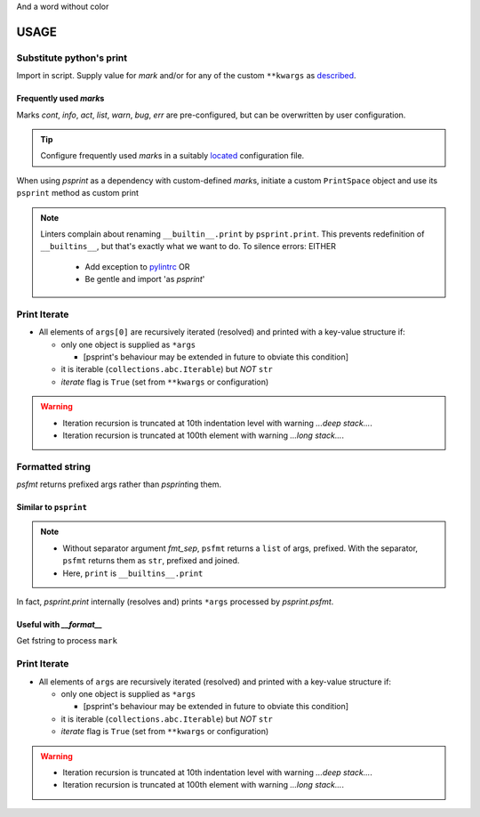 .. raw:: html

   <style> .return {color:green; font-weight:bold} </style>
   <style> .printhl {color:green} </style>
   <style> .magic {color:blue} </style>

.. role:: return
.. role:: printhl
.. role:: magic

And a word without color

#####
USAGE
#####

Substitute python's print
=========================

Import in script.
Supply value for `mark` and/or for any of the custom ``**kwargs`` as `described <source-code-doc.html#psprint.printer.PrintSpace.psprint>`__.


.. code-block:: python
   :caption: psprint_basic.py
   :name: basic usage

   from psprint import print

   print('Hello World', mark='info')


Frequently used `mark`\ s
---------------------------

Marks `cont`, `info`, `act`, `list`, `warn`, `bug`, `err` are pre-configured, but can be overwritten by user configuration.

.. tip::

   Configure frequently used `mark`\ s in a suitably
   `located <configure.html#location-of-configuration-files>`__ configuration file.

When using `psprint` as a dependency with custom-defined `mark`\ s,
initiate a custom ``PrintSpace`` object and use its ``psprint`` method as custom :printhl:`print`


.. code-block:: python
   :caption: __init__.py

   from psprint import init_print

   print = init_print('style.toml').psprint


.. note::

   Linters complain about renaming ``__builtin__.print`` by ``psprint.print``.
   This prevents redefinition of ``__builtins__``, but that's exactly what we want to do.
   To silence errors: EITHER

     - Add exception to `pylintrc <http://pylint.pycqa.org/en/latest/user_guide/run.html#command-line-options>`__ OR
     - Be gentle and import 'as `psprint`'

.. tabbed:: pylint exception

   .. code-block:: ini
      :caption: pylintrc
      :name: pylintrc

      [VARIABLES]
      redefining-builtins-modules=psprint

.. tabbed:: import

   .. code-block:: python
      :caption: safe_builtin.py
      :name: safe builtin

      from psprint import print as psprint

.. tabbed:: dependency

   .. code-block:: python
      :caption: safe_init.py

      from psprint import init_print

      psprint = init_print('style.toml').psprint


Print Iterate
================
- All elements of ``args[0]`` are recursively iterated (resolved) and printed with a key-value structure if:

  - only one object is supplied as ``*args``

    - [psprint's behaviour may be extended in future to obviate this condition]

  - it is iterable (``collections.abc.Iterable``) but `NOT` ``str``
  - `iterate` flag is ``True`` (set from ``**kwargs`` or configuration)

.. code-block:: python
   :caption:  loop_print.py
   :name: loop print

   from psprint import print

   what_a_mess = (k for k in (
                  [],
                  {
                      'a': 1,
                      'b': [2, 'b'],
                      3: {
                          'int': 3,
                          'bool': bin(3),
                          'hex': hex(3)
                      }
                  },
                  {1, 2, 3, 4},
                  [['a', 'A'], ['b', 'B'], ['c', 'C']]
                  ))

   print(what_a_mess, bland=True, mark='info')

   print(what_a_mess, bland=True, mark='info', iterate=True')


.. code-block:: console
   :caption: loop output
   :name: loop output

   [INFORM]  <generator object <genexpr> at 0x7fe604678120>
   [INFORM]  generator:
   [LIST]      0:            list:
   [LIST]      1:            dict:
   [LIST]        a: 1
   [LIST]        b:              list:
   [LIST]          0: 2
   [LIST]          1: b
   [LIST]        3:              dict:
   [LIST]          int: 3
   [LIST]          bool: 0b11
   [LIST]          hex: 0x3
   [LIST]      2: {1, 2, 3, 4}
   [LIST]      3:            list:
   [LIST]        a: A
   [LIST]        b: B
   [LIST]        c: C

.. warning::

   - Iteration recursion is truncated at 10th indentation level with warning `...deep stack...`.
   - Iteration recursion is truncated at 100th element with warning `...long stack...`.


Formatted string
===================

`psfmt` :return:`return`\ s prefixed args rather than `psprint`\ ing them.



Similar to ``psprint``
------------------------------

.. code-block:: python
   :caption: psfmt.py
   :name: psfmt

   from psprint import psfmt

   fmt_str = psfmt('The Quick Brown Fox', fmt_sep='', mark='info', bland=True)
   fmt_list = psfmt('The Quick Brown Fox', mark='info', bland=True)

   print(fmt_str)
   print(*fmt_list)
   print(fmt_list)

.. code-block:: console
   :caption: output
   :name: psfmt output

   [INFORM]  The Quick Brown Fox
   [INFORM]  The Quick Brown Fox
   ['[INFORM]  The Quick Brown Fox']


.. note::

   - Without separator argument `fmt_sep`, ``psfmt`` returns a ``list`` of args, prefixed.
     With the separator, ``psfmt`` returns them as ``str``, prefixed and joined.
   - Here, ``print`` is ``__builtins__.print``


In fact, `psprint.print` internally (resolves and) prints ``*args`` processed by `psprint.psfmt`.


Useful with `__format__`
-------------------------

Get fstring to process ``mark``

.. code-block:: python
   :caption: psfmt_format.py
   :name: psfmt for repr

   from psprint import psfmt

   class MyFmtClass():
       """My Test Class with format string"""
       def __init__(self):
           self.attr = 'data\ndata line 1\ndata line 2'

       def __repr__(self) -> str:
           return f'{self:info}'

       def __str__(self) -> str:
           return f'data: {self.attr!s}'

       def __format__(self, spec):
           fmt_out = []
           for line_no, line in enumerate(str(self).split('\n')):
               if line_no == 0:
                   fmt_out.extend(psfmt(line, mark=spec))
               else:
                   fmt_out.extend(psfmt(line, mark='cont'))
           return '\n'.join(fmt_out)


   if __name__ == '__main__':
       myobj = MyFmtClass()
       print(f'{myobj:list}')
       print(repr(myobj))


.. code-block:: console
   :name: output __format__
   :caption: __format__ output

   [LIST]    data: data
             data line 1
             data line 2
   [INFORM]  data: data
             data line 1
             data line 2


Print Iterate
================
- All elements of ``args`` are recursively iterated (resolved) and printed with a key-value structure if:

  - only one object is supplied as ``*args``

    - [psprint's behaviour may be extended in future to obviate this condition]

  - it is iterable (``collections.abc.Iterable``) but `NOT` ``str``
  - `iterate` flag is ``True`` (set from ``**kwargs`` or configuration)

.. code-block:: python
   :caption:  loop_print.py
   :name: loop print

   from psprint import print

   what_a_mess = (k for k in (
                  [],
                  {
                      'a': 1,
                      'b': [2, 'b'],
                      3: {
                          'int': 3,
                          'bool': bin(3),
                          'hex': hex(3)
                      }
                  },
                  {1, 2, 3, 4},
                  [['a', 'A'], ['b', 'B'], ['c', 'C']]
                  ))

   print(what_a_mess, bland=True, mark='info', iterate=True')

   print(what_a_mess, bland=True, mark='info')


.. code-block:: console
   :caption: loop output
   :name: loop output

   [INFORM]  generator:
   [LIST]      0:            list:
   [LIST]      1:            dict:
   [LIST]        a: 1
   [LIST]        b:              list:
   [LIST]          0: 2
   [LIST]          1: b
   [LIST]        3:              dict:
   [LIST]          int: 3
   [LIST]          bool: 0b11
   [LIST]          hex: 0x3
   [LIST]      2: {1, 2, 3, 4}
   [LIST]      3:            list:
   [LIST]        a: A
   [LIST]        b: B
   [LIST]        c: C
   [INFORM]  <generator object <genexpr> at 0x7fe604678120>

.. warning::

   - Iteration recursion is truncated at 10th indentation level with warning `...deep stack...`.
   - Iteration recursion is truncated at 100th element with warning `...long stack...`.
